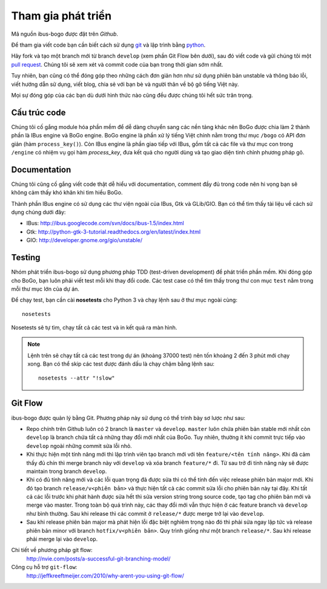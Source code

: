 Tham gia phát triển
===================

Mã nguồn ibus-bogo được đặt trên `Github`.

Để tham gia viết code bạn cần biết cách sử dụng `git`_ và lập trình bằng
`python`_.

Hãy fork và tạo một branch mới từ branch ``develop`` (xem phần Git Flow
bên dưới), sau đó viết code và gửi chúng tôi một `pull request`_. Chúng
tôi sẽ xem xét và commit code của bạn trong thời gian sớm nhất.

Tuy nhiên, bạn cũng có thể đóng góp theo những cách đơn giản hơn như
sử dụng phiên bản unstable và thông báo lỗi, viết hướng dẫn sử dụng,
viết blog, chia sẻ với bạn bè và người thân về bộ gõ tiếng Việt này.

Mọi sự đóng góp của các bạn dù dưới hình thức nào cũng đều được chúng tôi
hết sức trân trọng.

.. _Github: https://github.com/BoGoEngine/ibus-bogo-python
.. _git: http://git-scm.com/book
.. _python: http://www.greenteapress.com/thinkpython/
.. _pull request: https://help.github.com/articles/using-pull-requests

Cấu trúc code
-------------

Chúng tôi cố gắng module hóa phần mềm để dễ dàng chuyển sang các nền tảng
khác nên BoGo được chia làm 2 thành phần là IBus engine và BoGo engine.
BoGo engine là phần xử lý tiếng Việt chính nằm trong thư mục ``/bogo``
có API đơn giản (hàm ``process_key()``). Còn IBus engine là phần giao tiếp
với IBus, gồm tất cả các file và thư mục con trong ``/engine`` có nhiệm vụ
gọi hàm `process_key`, đưa kết quả cho người dùng và tạo giao diện tinh
chỉnh phương pháp gõ.

Documentation
-------------

Chúng tôi cũng cố gắng viết code thật dễ hiểu với documentation,
comment đầy đủ trong code nên hi vọng bạn sẽ không cảm thấy khó khăn
khi tìm hiểu BoGo.

Thành phần IBus engine có sử dụng các thư viện ngoài của IBus, Gtk và GLib/GIO.
Bạn có thể tìm thấy tài liệu về cách sử dụng chúng dưới đây:

* IBus: http://ibus.googlecode.com/svn/docs/ibus-1.5/index.html
* Gtk: http://python-gtk-3-tutorial.readthedocs.org/en/latest/index.html
* GIO: http://developer.gnome.org/gio/unstable/

Testing
-------

Nhóm phát triển ibus-bogo sử dụng phương pháp TDD (test-driven
development) để phát triển phần mềm. Khi đóng góp cho BoGo, bạn luôn phải
viết test mỗi khi thay đổi code. Các test case có thể tìm thấy trong thư con
mục ``test`` nằm trong mỗi thư mục lớn của dự án.

Để chạy test, bạn cần cài **nosetests** cho Python 3 và chạy lệnh sau ở thư mục
ngoài cùng:
::

    nosetests
    
Nosetests sẽ tự tìm, chạy tất cả các test và in kết quả ra màn hình.

.. note::

   Lệnh trên sẽ chạy tất cả các test trong dự án (khoảng 37000 test) nên tốn khoảng
   2 đến 3 phút mới chạy xong. Bạn có thể skip các test được đánh dấu là chạy chậm
   bằng lệnh sau:
   ::
   
       nosetests --attr "!slow"

Git Flow
--------

ibus-bogo được quản lý bằng Git.  Phương pháp này sử dụng có thể trình
bày sơ lược như sau:

- Repo chính trên Github luôn có 2 branch là ``master`` và ``develop``. ``master``
  luôn chứa phiên bản stable mới nhất còn ``develop`` là branch chứa tất cả
  những thay đổi mới nhất của BoGo. Tuy nhiên, thường ít khi commit trực tiếp
  vào ``develop`` ngoài những commit sửa lỗi nhỏ.

- Khi thực hiện một tính năng mới thì lập trình viên tạo branch mới với
  tên ``feature/<tên tính năng>``. Khi đã cảm thấy đủ chín thì merge branch
  này với ``develop`` và xóa branch ``feature/*`` đi. Từ sau trở đi tính năng
  này sẽ được maintain trong branch ``develop``.

- Khi có đủ tính năng mới và các lỗi quan trọng đã được sửa thì có thể
  tính đến việc release phiên bản major mới. Khi đó tạo branch ``release/v<phiên bản>``
  và thực hiện tất cả các commit sửa lỗi cho phiên bản này tại đây. Khi tất
  cả các lỗi trước khi phát hành được sửa hết thì sửa version string trong
  source code, tạo tag cho phiên bản mới và merge vào master. Trong toàn
  bộ quá trình này, các thay đổi mới vẫn thực hiện ở các feature branch
  và ``develop`` như bình thường. Sau khi release thì các commit ở ``release/*``
  được merge trở lại vào ``develop``.

- Sau khi release phiên bản major mà phát hiện lỗi đặc biệt nghiêm trọng
  nào đó thì phải sửa ngay lập tức và release phiên bản minor với branch
  ``hotfix/v<phiên bản>``. Quy trình giống như một branch ``release/*``.
  Sau khi release phải merge lại vào ``develop``.

Chi tiết về phương pháp git flow:
    http://nvie.com/posts/a-successful-git-branching-model/

Công cụ hỗ trợ ``git-flow``:
    http://jeffkreeftmeijer.com/2010/why-arent-you-using-git-flow/
